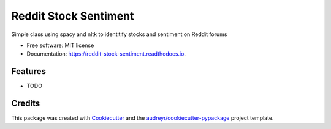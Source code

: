 ======================
Reddit Stock Sentiment
======================


.. image:: https://img.shields.io/pypi/v/reddit_stock_sentiment.svg
        :target: https://pypi.python.org/pypi/reddit_stock_sentiment

.. image:: https://img.shields.io/travis/paul-armstrong-dev/reddit_stock_sentiment.svg
        :target: https://travis-ci.com/paul-armstrong-dev/reddit_stock_sentiment

.. image:: https://readthedocs.org/projects/reddit-stock-sentiment/badge/?version=latest
        :target: https://reddit-stock-sentiment.readthedocs.io/en/latest/?version=latest
        :alt: Documentation Status




Simple class using spacy and nltk to identitify stocks and sentiment on Reddit forums


* Free software: MIT license
* Documentation: https://reddit-stock-sentiment.readthedocs.io.


Features
--------

* TODO

Credits
-------

This package was created with Cookiecutter_ and the `audreyr/cookiecutter-pypackage`_ project template.

.. _Cookiecutter: https://github.com/audreyr/cookiecutter
.. _`audreyr/cookiecutter-pypackage`: https://github.com/audreyr/cookiecutter-pypackage

